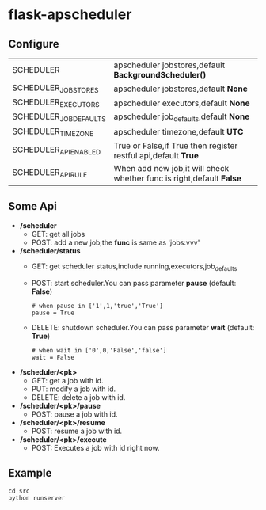 * flask-apscheduler

  [[https://docs.python.org/3/whatsnew/3.6.html][https://img.shields.io/badge/python-3.6-brightgreen.svg]]
  [[LICENSE][https://img.shields.io/badge/license-BSD-blue.svg]]
  
** Configure

   |------------------------+----------------------------------------------------------------------|
   | SCHEDULER              | apscheduler jobstores,default *BackgroundScheduler()*                |
   | SCHEDULER_JOBSTORES    | apscheduler jobstores,default *None*                                 |
   | SCHEDULER_EXECUTORS    | apscheduler executors,default *None*                                 |
   | SCHEDULER_JOB_DEFAULTS | apscheduler job_defaults,default *None*                              |
   | SCHEDULER_TIMEZONE     | apscheduler timezone,default *UTC*                                   |
   | SCHEDULER_API_ENABLED  | True or False,if True then register restful api,default *True*       |
   | SCHEDULER_API_RULE     | When add new job,it will check whether func is right,default *False* |
   |------------------------+----------------------------------------------------------------------|
   
** Some Api
   - */scheduler*
     - GET:
       get all jobs
     - POST:
       add a new job,the *func* is same as 'jobs:vvv'
   - */scheduler/status*
     - GET:
       get scheduler status,include running,executors,job_defaults
     - POST:
       start scheduler.You can pass parameter *pause* (default: *False*)
       #+BEGIN_EXAMPLE
       # when pause in ['1',1,'true','True']
       pause = True 
       #+END_EXAMPLE
     - DELETE:
       shutdown scheduler.You can pass parameter *wait* (default: *True*) 
       #+BEGIN_EXAMPLE
       # when wait in ['0',0,'False','false']
       wait = False 
       #+END_EXAMPLE
       
   - */scheduler/<pk>*
     - GET:
       get a job with id.
     - PUT:
       modify a job with id.
     - DELETE:
       delete a job with id.
   - */scheduler/<pk>/pause*
     - POST:
       pause a job with id.
   - */scheduler/<pk>/resume*
     - POST:
       resume a job with id.
   - */scheduler/<pk>/execute*
     - POST:
       Executes a job with id right now.

       
** Example
   #+BEGIN_SRC shell
     cd src
     python runserver
   #+END_SRC
